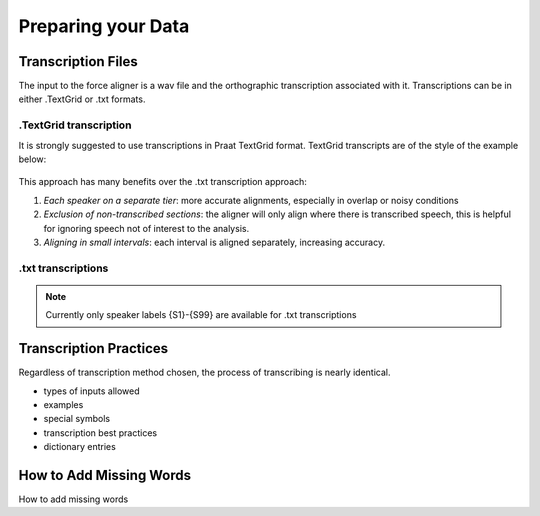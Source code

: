 .. _preparation:

Preparing your Data
===================

Transcription Files
-------------------

The input to the force aligner is a wav file and the orthographic transcription associated with it. Transcriptions can be in either .TextGrid or .txt formats.

.TextGrid transcription
++++++++++++++++++++++

It is strongly suggested to use transcriptions in Praat TextGrid format. TextGrid transcripts are of the style of the example below:

.. figure:: ex_tg.png
	:alt: description
	:figclass: align-center

This approach has many benefits over the .txt transcription approach:

#. *Each speaker on a separate tier*: more accurate alignments, especially in overlap or noisy conditions
#. *Exclusion of non-transcribed sections*: the aligner will only align where there is transcribed speech, this is helpful for ignoring speech not of interest to the analysis.
#. *Aligning in small intervals*: each interval is aligned separately, increasing accuracy. 

.txt transcriptions
+++++++++++++++++++

.. note:: Currently only speaker labels {S1}-{S99} are available for .txt transcriptions

Transcription Practices
-----------------------

Regardless of transcription method chosen, the process of transcribing is nearly identical.

- types of inputs allowed
- examples
- special symbols
- transcription best practices
- dictionary entries

.. _missing:

How to Add Missing Words
------------------------

How to add missing words